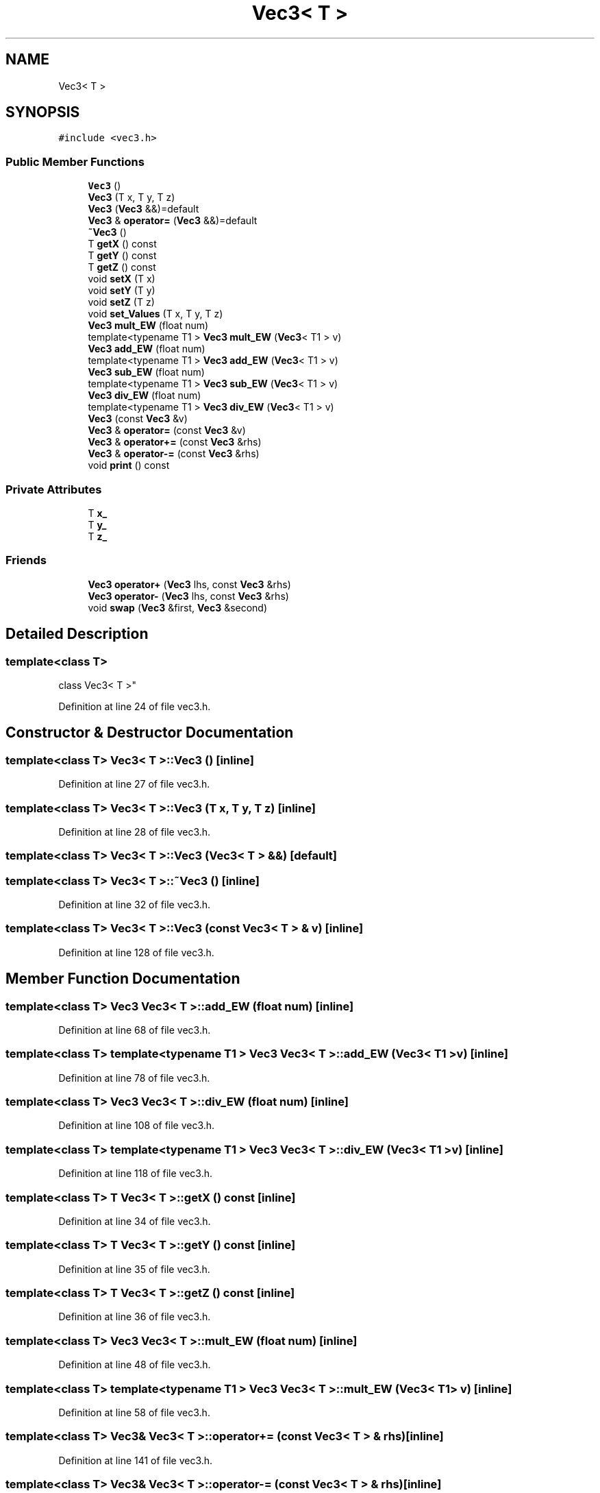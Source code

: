 .TH "Vec3< T >" 3 "Sun May 12 2019" "ROBOCON_2019_HORSE" \" -*- nroff -*-
.ad l
.nh
.SH NAME
Vec3< T >
.SH SYNOPSIS
.br
.PP
.PP
\fC#include <vec3\&.h>\fP
.SS "Public Member Functions"

.in +1c
.ti -1c
.RI "\fBVec3\fP ()"
.br
.ti -1c
.RI "\fBVec3\fP (T x, T y, T z)"
.br
.ti -1c
.RI "\fBVec3\fP (\fBVec3\fP &&)=default"
.br
.ti -1c
.RI "\fBVec3\fP & \fBoperator=\fP (\fBVec3\fP &&)=default"
.br
.ti -1c
.RI "\fB~Vec3\fP ()"
.br
.ti -1c
.RI "T \fBgetX\fP () const"
.br
.ti -1c
.RI "T \fBgetY\fP () const"
.br
.ti -1c
.RI "T \fBgetZ\fP () const"
.br
.ti -1c
.RI "void \fBsetX\fP (T x)"
.br
.ti -1c
.RI "void \fBsetY\fP (T y)"
.br
.ti -1c
.RI "void \fBsetZ\fP (T z)"
.br
.ti -1c
.RI "void \fBset_Values\fP (T x, T y, T z)"
.br
.ti -1c
.RI "\fBVec3\fP \fBmult_EW\fP (float num)"
.br
.ti -1c
.RI "template<typename T1 > \fBVec3\fP \fBmult_EW\fP (\fBVec3\fP< T1 > v)"
.br
.ti -1c
.RI "\fBVec3\fP \fBadd_EW\fP (float num)"
.br
.ti -1c
.RI "template<typename T1 > \fBVec3\fP \fBadd_EW\fP (\fBVec3\fP< T1 > v)"
.br
.ti -1c
.RI "\fBVec3\fP \fBsub_EW\fP (float num)"
.br
.ti -1c
.RI "template<typename T1 > \fBVec3\fP \fBsub_EW\fP (\fBVec3\fP< T1 > v)"
.br
.ti -1c
.RI "\fBVec3\fP \fBdiv_EW\fP (float num)"
.br
.ti -1c
.RI "template<typename T1 > \fBVec3\fP \fBdiv_EW\fP (\fBVec3\fP< T1 > v)"
.br
.ti -1c
.RI "\fBVec3\fP (const \fBVec3\fP &v)"
.br
.ti -1c
.RI "\fBVec3\fP & \fBoperator=\fP (const \fBVec3\fP &v)"
.br
.ti -1c
.RI "\fBVec3\fP & \fBoperator+=\fP (const \fBVec3\fP &rhs)"
.br
.ti -1c
.RI "\fBVec3\fP & \fBoperator\-=\fP (const \fBVec3\fP &rhs)"
.br
.ti -1c
.RI "void \fBprint\fP () const"
.br
.in -1c
.SS "Private Attributes"

.in +1c
.ti -1c
.RI "T \fBx_\fP"
.br
.ti -1c
.RI "T \fBy_\fP"
.br
.ti -1c
.RI "T \fBz_\fP"
.br
.in -1c
.SS "Friends"

.in +1c
.ti -1c
.RI "\fBVec3\fP \fBoperator+\fP (\fBVec3\fP lhs, const \fBVec3\fP &rhs)"
.br
.ti -1c
.RI "\fBVec3\fP \fBoperator\-\fP (\fBVec3\fP lhs, const \fBVec3\fP &rhs)"
.br
.ti -1c
.RI "void \fBswap\fP (\fBVec3\fP &first, \fBVec3\fP &second)"
.br
.in -1c
.SH "Detailed Description"
.PP 

.SS "template<class T>
.br
class Vec3< T >"

.PP
Definition at line 24 of file vec3\&.h\&.
.SH "Constructor & Destructor Documentation"
.PP 
.SS "template<class T> \fBVec3\fP< T >::\fBVec3\fP ()\fC [inline]\fP"

.PP
Definition at line 27 of file vec3\&.h\&.
.SS "template<class T> \fBVec3\fP< T >::\fBVec3\fP (T x, T y, T z)\fC [inline]\fP"

.PP
Definition at line 28 of file vec3\&.h\&.
.SS "template<class T> \fBVec3\fP< T >::\fBVec3\fP (\fBVec3\fP< T > &&)\fC [default]\fP"

.SS "template<class T> \fBVec3\fP< T >::~\fBVec3\fP ()\fC [inline]\fP"

.PP
Definition at line 32 of file vec3\&.h\&.
.SS "template<class T> \fBVec3\fP< T >::\fBVec3\fP (const \fBVec3\fP< T > & v)\fC [inline]\fP"

.PP
Definition at line 128 of file vec3\&.h\&.
.SH "Member Function Documentation"
.PP 
.SS "template<class T> \fBVec3\fP \fBVec3\fP< T >::add_EW (float num)\fC [inline]\fP"

.PP
Definition at line 68 of file vec3\&.h\&.
.SS "template<class T> template<typename T1 > \fBVec3\fP \fBVec3\fP< T >::add_EW (\fBVec3\fP< T1 > v)\fC [inline]\fP"

.PP
Definition at line 78 of file vec3\&.h\&.
.SS "template<class T> \fBVec3\fP \fBVec3\fP< T >::div_EW (float num)\fC [inline]\fP"

.PP
Definition at line 108 of file vec3\&.h\&.
.SS "template<class T> template<typename T1 > \fBVec3\fP \fBVec3\fP< T >::div_EW (\fBVec3\fP< T1 > v)\fC [inline]\fP"

.PP
Definition at line 118 of file vec3\&.h\&.
.SS "template<class T> T \fBVec3\fP< T >::getX () const\fC [inline]\fP"

.PP
Definition at line 34 of file vec3\&.h\&.
.SS "template<class T> T \fBVec3\fP< T >::getY () const\fC [inline]\fP"

.PP
Definition at line 35 of file vec3\&.h\&.
.SS "template<class T> T \fBVec3\fP< T >::getZ () const\fC [inline]\fP"

.PP
Definition at line 36 of file vec3\&.h\&.
.SS "template<class T> \fBVec3\fP \fBVec3\fP< T >::mult_EW (float num)\fC [inline]\fP"

.PP
Definition at line 48 of file vec3\&.h\&.
.SS "template<class T> template<typename T1 > \fBVec3\fP \fBVec3\fP< T >::mult_EW (\fBVec3\fP< T1 > v)\fC [inline]\fP"

.PP
Definition at line 58 of file vec3\&.h\&.
.SS "template<class T> \fBVec3\fP& \fBVec3\fP< T >::operator+= (const \fBVec3\fP< T > & rhs)\fC [inline]\fP"

.PP
Definition at line 141 of file vec3\&.h\&.
.SS "template<class T> \fBVec3\fP& \fBVec3\fP< T >::operator\-= (const \fBVec3\fP< T > & rhs)\fC [inline]\fP"

.PP
Definition at line 149 of file vec3\&.h\&.
.SS "template<class T> \fBVec3\fP& \fBVec3\fP< T >::operator= (\fBVec3\fP< T > &&)\fC [default]\fP"

.SS "template<class T> \fBVec3\fP& \fBVec3\fP< T >::operator= (const \fBVec3\fP< T > & v)\fC [inline]\fP"

.PP
Definition at line 134 of file vec3\&.h\&.
.SS "template<class T> void \fBVec3\fP< T >::print () const\fC [inline]\fP"

.PP
Definition at line 167 of file vec3\&.h\&.
.SS "template<class T> void \fBVec3\fP< T >::set_Values (T x, T y, T z)\fC [inline]\fP"

.PP
Definition at line 41 of file vec3\&.h\&.
.SS "template<class T> void \fBVec3\fP< T >::setX (T x)\fC [inline]\fP"

.PP
Definition at line 37 of file vec3\&.h\&.
.SS "template<class T> void \fBVec3\fP< T >::setY (T y)\fC [inline]\fP"

.PP
Definition at line 38 of file vec3\&.h\&.
.SS "template<class T> void \fBVec3\fP< T >::setZ (T z)\fC [inline]\fP"

.PP
Definition at line 39 of file vec3\&.h\&.
.SS "template<class T> \fBVec3\fP \fBVec3\fP< T >::sub_EW (float num)\fC [inline]\fP"

.PP
Definition at line 88 of file vec3\&.h\&.
.SS "template<class T> template<typename T1 > \fBVec3\fP \fBVec3\fP< T >::sub_EW (\fBVec3\fP< T1 > v)\fC [inline]\fP"

.PP
Definition at line 98 of file vec3\&.h\&.
.SH "Friends And Related Function Documentation"
.PP 
.SS "template<class T> \fBVec3\fP operator+ (\fBVec3\fP< T > lhs, const \fBVec3\fP< T > & rhs)\fC [friend]\fP"

.PP
Definition at line 157 of file vec3\&.h\&.
.SS "template<class T> \fBVec3\fP operator\- (\fBVec3\fP< T > lhs, const \fBVec3\fP< T > & rhs)\fC [friend]\fP"

.PP
Definition at line 162 of file vec3\&.h\&.
.SS "template<class T> void swap (\fBVec3\fP< T > & first, \fBVec3\fP< T > & second)\fC [friend]\fP"

.PP
Definition at line 174 of file vec3\&.h\&.
.SH "Member Data Documentation"
.PP 
.SS "template<class T> T \fBVec3\fP< T >::x_\fC [private]\fP"

.PP
Definition at line 172 of file vec3\&.h\&.
.SS "template<class T> T \fBVec3\fP< T >::y_\fC [private]\fP"

.PP
Definition at line 172 of file vec3\&.h\&.
.SS "template<class T> T \fBVec3\fP< T >::z_\fC [private]\fP"

.PP
Definition at line 172 of file vec3\&.h\&.

.SH "Author"
.PP 
Generated automatically by Doxygen for ROBOCON_2019_HORSE from the source code\&.
